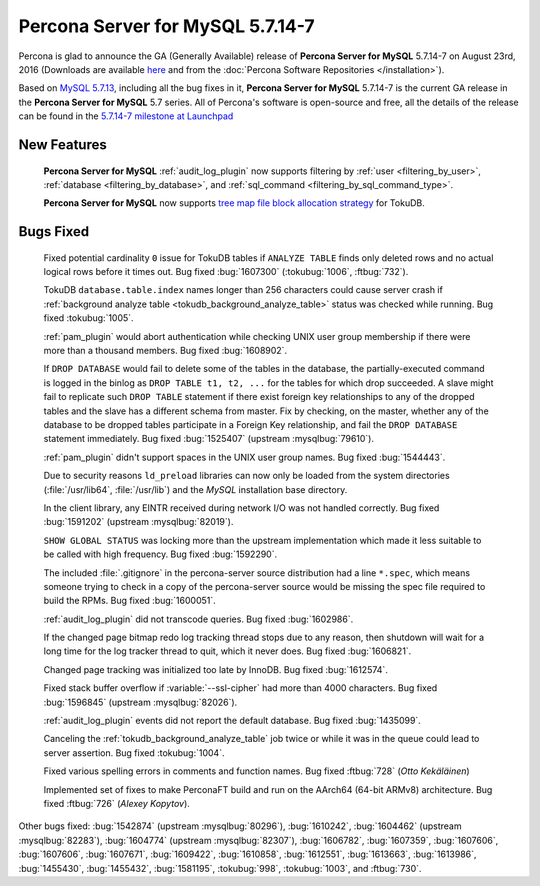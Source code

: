.. rn:: 5.7.14-7

===========================
 **Percona Server for MySQL** 5.7.14-7
===========================

Percona is glad to announce the GA (Generally Available) release of **Percona Server for MySQL** 5.7.14-7 on August 23rd, 2016 (Downloads are available `here
<http://www.percona.com/downloads/Percona-Server-5.7/Percona-Server-5.7.14-7/>`_
and from the :doc:`Percona Software Repositories </installation>`).

Based on `MySQL 5.7.13
<http://dev.mysql.com/doc/relnotes/mysql/5.7/en/news-5-7-14.html>`_, including
all the bug fixes in it, **Percona Server for MySQL** 5.7.14-7 is the current GA release in
the **Percona Server for MySQL** 5.7 series. All of Percona's software is open-source and
free, all the details of the release can be found in the `5.7.14-7 milestone at
Launchpad <https://launchpad.net/percona-server/+milestone/5.7.14-7>`_

New Features
============

 **Percona Server for MySQL** :ref:`audit_log_plugin` now supports filtering by :ref:`user
 <filtering_by_user>`, :ref:`database <filtering_by_database>`, and
 :ref:`sql_command <filtering_by_sql_command_type>`.

 **Percona Server for MySQL** now supports `tree map file block allocation strategy
 <https://www.percona.com/blog/2016/08/17/improve-tokudbperconaft-fragmented-data-file-performance/>`_
 for TokuDB.

Bugs Fixed
==========

 Fixed potential cardinality ``0`` issue for TokuDB tables if ``ANALYZE
 TABLE`` finds only deleted rows and no actual logical rows before it times
 out. Bug fixed :bug:`1607300` (:tokubug:`1006`, :ftbug:`732`).

 TokuDB ``database.table.index`` names longer than 256 characters could cause
 server crash if :ref:`background analyze table
 <tokudb_background_analyze_table>` status was checked while running. Bug fixed
 :tokubug:`1005`.

 :ref:`pam_plugin` would abort authentication while checking UNIX user group
 membership if there were more than a thousand members. Bug fixed
 :bug:`1608902`.

 If ``DROP DATABASE`` would fail to delete some of the tables in the database,
 the partially-executed command is logged in the binlog as ``DROP TABLE t1, t2,
 ...``  for the tables for which drop succeeded. A slave might fail to
 replicate such ``DROP TABLE`` statement if there exist foreign key
 relationships to any of the dropped tables and the slave has a different
 schema from master. Fix by checking, on the master, whether any of the
 database to be dropped tables participate in a Foreign Key relationship, and
 fail the ``DROP DATABASE`` statement immediately. Bug fixed :bug:`1525407`
 (upstream :mysqlbug:`79610`).

 :ref:`pam_plugin` didn't support spaces in the UNIX user group names. Bug
 fixed :bug:`1544443`.

 Due to security reasons ``ld_preload`` libraries can now only be loaded from
 the system directories (:file:`/usr/lib64`, :file:`/usr/lib`) and the *MySQL*
 installation base directory.

 In the client library, any EINTR received during network I/O was not handled
 correctly. Bug fixed :bug:`1591202` (upstream :mysqlbug:`82019`).

 ``SHOW GLOBAL STATUS`` was locking more than the upstream implementation which
 made it less suitable to be called with high frequency. Bug fixed
 :bug:`1592290`.

 The included :file:`.gitignore` in the percona-server source distribution had
 a line ``*.spec``, which means someone trying to check in a copy of the
 percona-server source would be missing the spec file required to build the
 RPMs. Bug fixed :bug:`1600051`.

 :ref:`audit_log_plugin` did not transcode queries. Bug fixed :bug:`1602986`.

 If the changed page bitmap redo log tracking thread stops due to any reason,
 then shutdown will wait for a long time for the log tracker thread to quit,
 which it never does. Bug fixed :bug:`1606821`.

 Changed page tracking was initialized too late by InnoDB. Bug fixed
 :bug:`1612574`.

 Fixed stack buffer overflow if :variable:`--ssl-cipher` had more than 4000
 characters. Bug fixed :bug:`1596845` (upstream :mysqlbug:`82026`).

 :ref:`audit_log_plugin` events did not report the default database. Bug fixed
 :bug:`1435099`.

 Canceling the :ref:`tokudb_background_analyze_table` job twice or while it was
 in the queue could lead to server assertion. Bug fixed :tokubug:`1004`.

 Fixed various spelling errors in comments and function names. Bug fixed
 :ftbug:`728` (*Otto Kekäläinen*)

 Implemented set of fixes to make PerconaFT build and run on the AArch64
 (64-bit ARMv8) architecture. Bug fixed :ftbug:`726` (*Alexey Kopytov*).

Other bugs fixed: :bug:`1542874` (upstream :mysqlbug:`80296`), :bug:`1610242`,
:bug:`1604462` (upstream :mysqlbug:`82283`), :bug:`1604774` (upstream
:mysqlbug:`82307`), :bug:`1606782`, :bug:`1607359`, :bug:`1607606`,
:bug:`1607606`, :bug:`1607671`, :bug:`1609422`, :bug:`1610858`, :bug:`1612551`,
:bug:`1613663`, :bug:`1613986`, :bug:`1455430`, :bug:`1455432`, :bug:`1581195`,
:tokubug:`998`, :tokubug:`1003`, and :ftbug:`730`.
